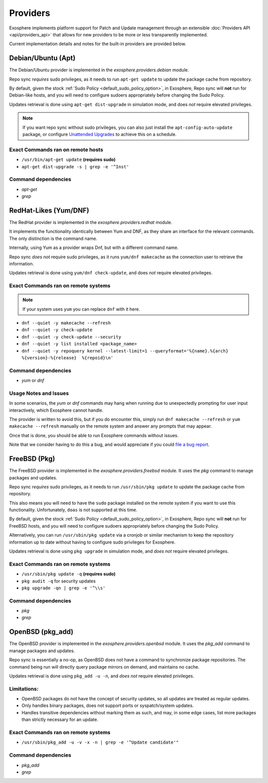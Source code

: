 Providers
=========

Exosphere implements platform support for Patch and Update management through an
extensible :doc:`Providers API <api/providers_api>` that allows for new providers
to be more or less transparently implemented.

Current implementation details and notes for the built-in providers are provided
below.

Debian/Ubuntu (Apt)
-------------------

The Debian/Ubuntu provider is implemented in the `exosphere.providers.debian` module.

Repo sync *requires* sudo privileges, as it needs to run ``apt-get update`` to
update the package cache from repository.

By default, given the stock :ref:`Sudo Policy <default_sudo_policy_option>`,
in Exosphere, Repo sync will **not** run for Debian-like hosts, and you will need
to configure sudoers appropriately before changing the Sudo Policy.

Updates retrieval is done using ``apt-get dist-upgrade`` in simulation mode, 
and does *not* require elevated privileges.

.. admonition:: Note

    If you want repo sync without sudo privileges, you can also just
    install the ``apt-config-auto-update`` package, or configure
    `Unattended Upgrades`_ to achieve this on a schedule. 


Exact Commands ran on remote hosts
^^^^^^^^^^^^^^^^^^^^^^^^^^^^^^^^^^

- ``/usr/bin/apt-get update`` **(requires sudo)**
- ``apt-get dist-upgrade -s | grep -e '^Inst'``


Command dependencies
^^^^^^^^^^^^^^^^^^^^

- `apt-get`
- `grep`

.. _Unattended Upgrades: https://wiki.debian.org/UnattendedUpgrades

RedHat-Likes (Yum/DNF)
----------------------

The RedHat provider is implemented in the `exosphere.providers.redhat` module.

It implements the functionality identically between Yum and DNF, as they share
an interface for the relevant commands. The only distinction is the command name.

Internally, using Yum as a provider wraps Dnf, but with a different command name.

Repo sync *does not* require sudo privileges, as it runs ``yum/dnf makecache``
as the connection user to retrieve the information.

Updates retrieval is done using ``yum/dnf check-update``, and does *not* require
elevated privileges.

Exact Commands ran on remote systems
^^^^^^^^^^^^^^^^^^^^^^^^^^^^^^^^^^^^

.. note::

   If your system uses ``yum`` you can replace ``dnf`` with it here.

- ``dnf --quiet -y makecache --refresh``
- ``dnf --quiet -y check-update``
- ``dnf --quiet -y check-update --security``
- ``dnf --quiet -y list installed <package_name>``
- ``dnf --quiet -y repoquery kernel --latest-limit=1 --queryformat='%{name}.%{arch}  %{version}-%{release}  %{repoid}\n'``

Command dependencies
^^^^^^^^^^^^^^^^^^^^

- `yum` or `dnf`

Usage Notes and Issues
^^^^^^^^^^^^^^^^^^^^^^

In some scenarios, the `yum` or `dnf` commands may hang when running due to
unexpectedly prompting for user input interactively, which Exosphere cannot handle.

The provider is written to avoid this, but if you do encounter this, simply run 
``dnf makecache --refresh`` or ``yum makecache --refresh`` manually on the remote system
and answer any prompts that may appear.

Once that is done, you should be able to run Exosphere commands without issues.

Note that we consider having to do this a bug, and would appreciate if you could
`file a bug report`_.

FreeBSD (Pkg)
-------------

The FreeBSD provider is implemented in the `exosphere.providers.freebsd` module.
It uses the `pkg` command to manage packages and updates.

Repo sync *requires* sudo privileges, as it needs to run ``/usr/sbin/pkg update``
to update the package cache from repository.

This also means you will need to have the ``sudo`` package installed on the
remote system if you want to use this functionality. Unfortunately, ``doas``
is not supported at this time.

By default, given the stock :ref:`Sudo Policy <default_sudo_policy_option>`,
in Exosphere, Repo sync will **not** run for FreeBSD hosts, and you will need
to configure sudoers appropriately before changing the Sudo Policy.

Alternatively, you can run ``/usr/sbin/pkg update`` via a cronjob or similar
mechanism to keep the repository information up to date without having
to configure sudo privileges for Exosphere.

Updates retrieval is done using ``pkg upgrade`` in simulation mode, and *does not*
require elevated privileges.

Exact Commands ran on remote systems
^^^^^^^^^^^^^^^^^^^^^^^^^^^^^^^^^^^^

- ``/usr/sbin/pkg update -q`` **(requires sudo)**
- ``pkg audit -q`` for security updates
- ``pkg upgrade -qn | grep -e '^\\s'``

Command dependencies
^^^^^^^^^^^^^^^^^^^^

- `pkg`
- `grep`

OpenBSD (pkg_add)
-----------------

The OpenBSD provider is implemented in the `exosphere.providers.openbsd` module.
It uses the `pkg_add` command to manage packages and updates.

Repo sync is essentially a no-op, as OpenBSD does not have a command to
synchronize package repositories. The command being run will directly query
package mirrors on demand, and maintains no cache.

Updates retrieval is done using ``pkg_add -u -n``, and *does not* require
elevated privileges.

Limitations:
^^^^^^^^^^^^

- OpenBSD packages do not have the concept of security updates, so
  all updates are treated as regular updates.
- Only handles binary packages, does not support ports or syspatch/system updates.
- Handles transitive dependencies without marking them as such, and may,
  in some edge cases, list more packages than strictly necessary for an update.

Exact Commands ran on remote systems
^^^^^^^^^^^^^^^^^^^^^^^^^^^^^^^^^^^^

- ``/usr/sbin/pkg_add -u -v -x -n | grep -e '^Update candidate'"``

Command dependencies
^^^^^^^^^^^^^^^^^^^^

- `pkg_add`
- `grep`

.. _file a bug report: https://github.com/mrdaemon/exosphere/issues
